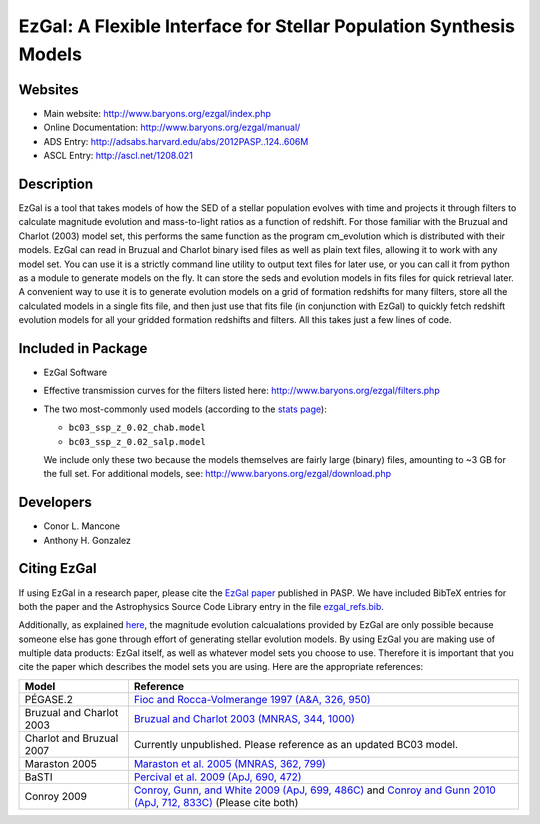 =====
EzGal: A Flexible Interface for Stellar Population Synthesis Models
=====

Websites
--------

* Main website:  http://www.baryons.org/ezgal/index.php

* Online Documentation:  http://www.baryons.org/ezgal/manual/

* ADS Entry:  http://adsabs.harvard.edu/abs/2012PASP..124..606M

* ASCL Entry:  http://ascl.net/1208.021


Description
-----------

EzGal is a tool that takes models of how the SED of a stellar population evolves with time and projects it through filters to calculate magnitude evolution and mass-to-light ratios as a function of redshift. For those familiar with the Bruzual and Charlot (2003) model set, this performs the same function as the program cm_evolution which is distributed with their models. EzGal can read in Bruzual and Charlot binary ised files as well as plain text files, allowing it to work with any model set. You can use it is a strictly command line utility to output text files for later use, or you can call it from python as a module to generate models on the fly. It can store the seds and evolution models in fits files for quick retrieval later. A convenient way to use it is to generate evolution models on a grid of formation redshifts for many filters, store all the calculated models in a single fits file, and then just use that fits file (in conjunction with EzGal) to quickly fetch redshift evolution models for all your gridded formation redshifts and filters. All this takes just a few lines of code.


Included in Package
-------------------

* EzGal Software

* Effective transmission curves for the filters listed here: http://www.baryons.org/ezgal/filters.php

* The two most-commonly used models (according to the `stats page <http://www.baryons.org/ezgal/stats.php#year>`_):

  - ``bc03_ssp_z_0.02_chab.model``

  - ``bc03_ssp_z_0.02_salp.model``

  We include only these two because the models themselves are fairly large (binary) files, amounting to ~3 GB for the full set. For additional models, see: http://www.baryons.org/ezgal/download.php



Developers
----------

* Conor L. Mancone 

* Anthony H. Gonzalez


Citing EzGal
-------------

If using EzGal in a research paper, please cite the `EzGal paper <http://adsabs.harvard.edu/abs/2012PASP..124..606M>`_ published in PASP. We have included BibTeX entries for both the paper and the Astrophysics Source Code Library entry in the file `ezgal_refs.bib <https://github.com/dpgettings/ezgal/blob/master/ezgal_refs.bib>`_.

Additionally, as explained `here <http://www.baryons.org/ezgal/download.php#citing>`_, the magnitude evolution calcualations provided by EzGal are only possible because someone else has gone through effort of generating stellar evolution models. By using EzGal you are making use of multiple data products: EzGal itself, as well as whatever model sets you choose to use. Therefore it is important that you cite the paper which describes the model sets you are using. Here are the appropriate references:

========================   ===================================================================================================================
Model                      Reference
========================   ===================================================================================================================
PÉGASE.2                   `Fioc and Rocca-Volmerange 1997 (A&A, 326, 950) <http://adsabs.harvard.edu/abs/1997A%26A...326..950F>`_           
Bruzual and Charlot 2003   `Bruzual and Charlot 2003 (MNRAS, 344, 1000) <http://adsabs.harvard.edu/abs/2003MNRAS.344.1000B>`_                
Charlot and Bruzual 2007   Currently unpublished.  Please reference as an updated BC03 model.                                                
Maraston 2005              `Maraston et al. 2005 (MNRAS, 362, 799) <http://adsabs.harvard.edu/abs/2005MNRAS.362..799M>`_                     
BaSTI                      `Percival et al. 2009 (ApJ, 690, 472) <http://adsabs.harvard.edu/abs/2009ApJ...690..427P>`_                       
Conroy 2009                `Conroy, Gunn, and White 2009 (ApJ, 699, 486C) <http://adsabs.harvard.edu/abs/2009ApJ...699..486C>`_ 
                           and `Conroy and Gunn 2010 (ApJ, 712, 833C) <http://adsabs.harvard.edu/abs/2010ApJ...712..833C>`_  (Please cite both)  
========================   ===================================================================================================================

